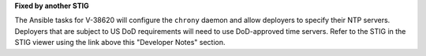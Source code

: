 **Fixed by another STIG**

The Ansible tasks for V-38620 will configure the ``chrony`` daemon and allow
deployers to specify their NTP servers. Deployers that are subject to US DoD
requirements will need to use DoD-approved time servers. Refer to the STIG in
the STIG viewer using the link above this "Developer Notes" section.
